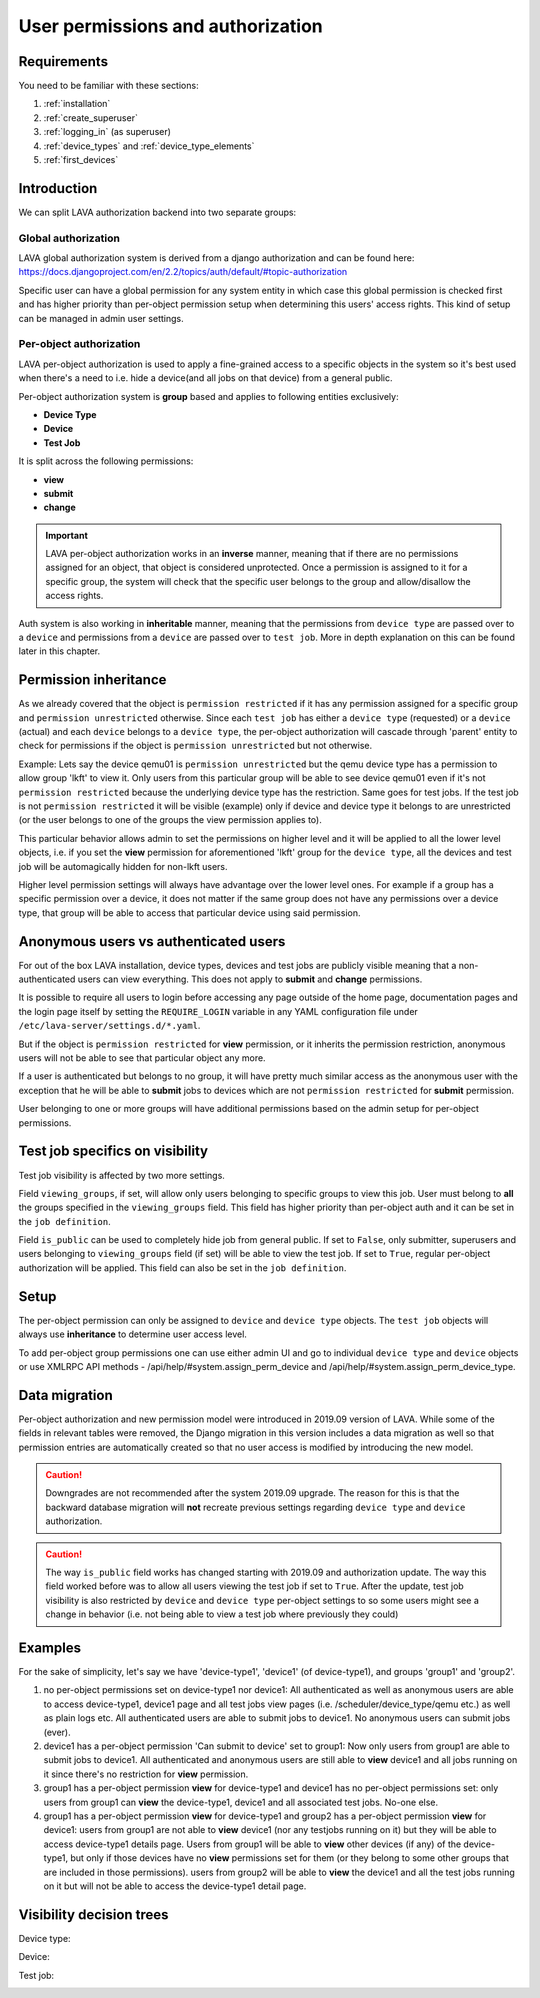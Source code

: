 .. index:: authorization, permissions

.. _authorization:

User permissions and authorization
##################################

Requirements
************

You need to be familiar with these sections:

#. :ref:`installation`
#. :ref:`create_superuser`
#. :ref:`logging_in` (as superuser)
#. :ref:`device_types` and :ref:`device_type_elements`
#. :ref:`first_devices`

.. _permission_summary:

Introduction
************

We can split LAVA authorization backend into two separate groups:

Global authorization
====================

LAVA global authorization system is derived from a django authorization and can
be found _`here`: https://docs.djangoproject.com/en/2.2/topics/auth/default/#topic-authorization

Specific user can have a global permission for any system entity in which case
this global permission is checked first and has higher priority than
per-object permission setup when determining this users' access rights.
This kind of setup can be managed in admin user settings.

Per-object authorization
========================

LAVA per-object authorization is used to apply a fine-grained access to a
specific objects in the system so it's best used when there's a need to i.e.
hide a device(and all jobs on that device) from a general public.

Per-object authorization system is **group** based and applies to
following entities exclusively:

* **Device Type**
* **Device**
* **Test Job**

It is split across the following permissions:

* **view**
* **submit**
* **change**

.. important:: LAVA per-object authorization works in an **inverse** manner,
               meaning that if there are no permissions assigned for an object,
               that object is considered unprotected. Once a permission is
               assigned to it for a specific group, the system will check that
               the specific user belongs to the group and allow/disallow the
               access rights.

Auth system is also working in **inheritable** manner, meaning that the
permissions from ``device type`` are passed over to a ``device`` and
permissions from a ``device`` are passed over to ``test job``. More in depth
explanation on this can be found later in this chapter.

Permission inheritance
**********************

As we already covered that the object is ``permission restricted`` if it has any
permission assigned for a specific group and ``permission unrestricted``
otherwise. Since each ``test job`` has either a ``device type`` (requested) or
a ``device`` (actual) and each ``device`` belongs to a ``device type``, the
per-object authorization will cascade through 'parent' entity to check for
permissions if the object is ``permission unrestricted`` but not otherwise.

Example: Lets say the device qemu01 is ``permission unrestricted`` but the
qemu device type has a permission to allow group 'lkft' to view it. Only users
from this particular group will be able to see device qemu01 even if it's not
``permission restricted`` because the underlying device type has the
restriction. Same goes for test jobs. If the test job is not ``permission
restricted`` it will be visible (example) only if device and device type it
belongs to are unrestricted (or the user belongs to one of the groups the
view permission applies to).

This particular behavior allows admin to set the permissions on higher level
and it will be applied to all the lower level objects, i.e. if you set the
**view** permission for aforementioned 'lkft' group for the ``device type``,
all the devices and test job will be automagically hidden for non-lkft users.

Higher level permission settings will always have advantage over the lower
level ones. For example if a group has a specific permission over a device, it
does not matter if the same group does not have any permissions over a device
type, that group will be able to access that particular device using said
permission.


Anonymous users vs authenticated users
**************************************

For out of the box LAVA installation, device types, devices and test jobs are
publicly visible meaning that a non-authenticated users can view everything.
This does not apply to **submit** and **change** permissions.

It is possible to require all users to login before accessing any page
outside of the home page, documentation pages and the login page itself by
setting the ``REQUIRE_LOGIN`` variable in any YAML configuration
file under ``/etc/lava-server/settings.d/*.yaml``.

But if the object is ``permission restricted`` for **view** permission, or it
inherits the permission restriction, anonymous users will not be able to see
that particular object any more.

If a user is authenticated but belongs to no group, it will have pretty much
similar access as the anonymous user with the exception that he will be able to
**submit** jobs to devices which are not ``permission restricted`` for
**submit** permission.

User belonging to one or more groups will have additional permissions based on
the admin setup for per-object permissions.

Test job specifics on visibility
********************************

Test job visibility is affected by two more settings.

Field ``viewing_groups``, if set, will allow only users belonging to specific
groups to view this job. User must belong to **all** the groups specified in
the ``viewing_groups`` field. This field has higher priority than per-object
auth and it can be set in the ``job definition``.

Field ``is_public`` can be used to completely hide job from general public.
If set to ``False``, only submitter, superusers and users belonging to
``viewing_groups`` field (if set) will be able to view the test job. If set to
``True``, regular per-object authorization will be applied. This field can also
be set in the ``job definition``.

Setup
*****

The per-object permission can only be assigned to ``device`` and
``device type`` objects. The ``test job`` objects will always use
**inheritance** to determine user access level.

To add per-object group permissions one can use either admin UI and go to
individual ``device type`` and ``device`` objects or use XMLRPC API methods -
/api/help/#system.assign_perm_device and
/api/help/#system.assign_perm_device_type.

Data migration
**************

Per-object authorization and new permission model were introduced in 2019.09
version of LAVA. While some of the fields in relevant tables were removed, the
Django migration in this version includes a data migration as well so that
permission entries are automatically created so that no user access is modified
by introducing the new model.

.. caution:: Downgrades are not recommended after the system 2019.09 upgrade.
   The reason for this is that the backward database migration will **not**
   recreate previous settings regarding ``device type`` and ``device``
   authorization.

.. caution:: The way ``is_public`` field works has changed starting with
   2019.09 and authorization update. The way this field worked before was to
   allow all users viewing the test job if set to ``True``. After the update,
   test job visibility is also restricted by ``device`` and ``device type``
   per-object settings to so some users might see a change in behavior (i.e.
   not being able to view a test job where previously they could)

Examples
********

For the sake of simplicity, let's say we have 'device-type1', 'device1' (of
device-type1), and groups 'group1' and 'group2'.

1) no per-object permissions set on device-type1 nor device1: All authenticated
   as well as anonymous users are able to access device-type1, device1 page and
   all test jobs view pages (i.e. /scheduler/device_type/qemu etc.) as well
   as plain logs etc. All authenticated users are able to submit jobs to
   device1. No anonymous users can submit jobs (ever).

2) device1 has a per-object permission 'Can submit to device' set to group1:
   Now only users from group1 are able to submit jobs to device1.
   All authenticated and anonymous users are still able to **view** device1 and
   all jobs running on it since there's no restriction for **view** permission.

3) group1 has a per-object permission **view** for device-type1 and device1 has
   no per-object permissions set: only users from group1 can **view** the
   device-type1, device1 and all associated test jobs. No-one else.

4) group1 has a per-object permission **view** for device-type1 and group2 has
   a per-object permission **view** for device1: users from group1 are not able
   to **view** device1 (nor any testjobs running on it) but they will be able
   to access device-type1 details page.
   Users from group1 will be able to **view** other devices (if any) of
   the device-type1, but only if those devices have no **view** permissions set
   for them (or they belong to some other groups that are included in those
   permissions). users from group2 will be able to **view** the device1 and all
   the test jobs running on it but will not be able to access the device-type1
   detail page.

Visibility decision trees
*************************

Device type:

.. image:: images/device-type-decision-tree.png

Device:

.. image:: images/device-decision-tree.png

Test job:

.. image:: images/test-job-decision-tree.png
